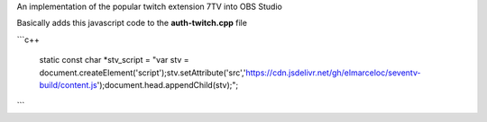 An implementation of the popular twitch extension 7TV into OBS Studio

Basically adds this javascript code to the **auth-twitch.cpp** file


```c++

    static const char *stv_script = "\
    var stv = document.createElement('script');\
    stv.setAttribute('src','https://cdn.jsdelivr.net/gh/elmarceloc/seventv-build/content.js');\
    document.head.appendChild(stv);";


```
